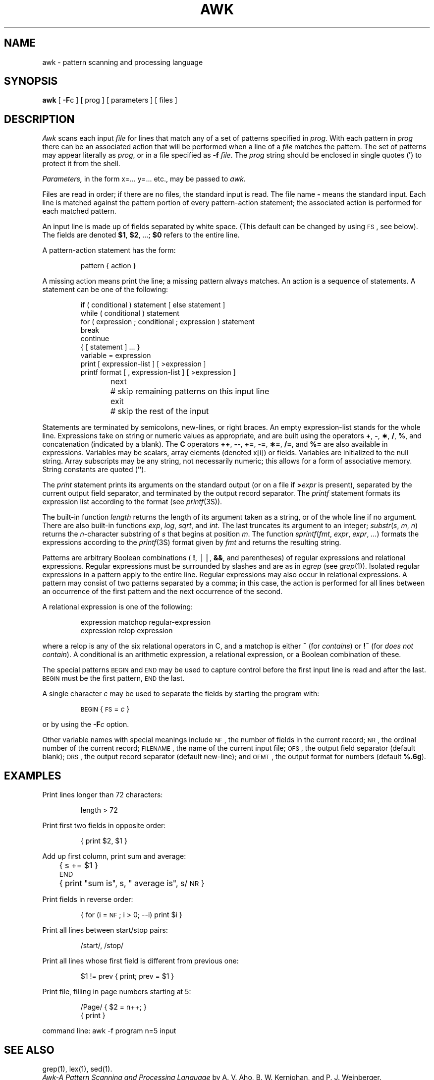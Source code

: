 .tr `
.TH AWK 1
.SH NAME
awk \- pattern scanning and processing language
.SH SYNOPSIS
.B awk
[
.BR \-F c
] [ prog ] [ parameters ] [ files ]
.SH DESCRIPTION
.I Awk\^
scans each input
.I file\^
for lines that match any of a set of patterns specified in
.IR prog .
With each pattern in
.I prog\^
there can be an associated action that will be performed
when a line of a
.I file\^
matches the pattern.
The set of patterns may appear literally as
.IR prog ,
or in a file
specified as
.B \-f
.IR file .
The
.I prog\^
string should be enclosed in single quotes
.RB ( \(fm )
to protect it from the shell.
.PP
.I Parameters,\^
in the form x=... y=... etc., may be passed to
.I awk.\^
.PP
Files are read in order;
if there are no files, the standard input is read.
The file name
.B \-
means the standard input.
Each line is matched against the
pattern portion of every pattern-action statement;
the associated action is performed for each matched pattern.
.PP
An input line is made up of fields separated by white space.
(This default can be changed by using
.SM FS\*S,
see below).
The fields are denoted
.BR $1 ,
.BR $2 ,
\&.\|.\|.\|;
.B $0
refers to the entire line.
.PP
.PP
A pattern-action statement has the form:
.PP
.ss 18
.RS
pattern { action }
.RE
.ss 12
.PP
A missing action means print the line;
a missing pattern always matches.
An action is a sequence of statements.
A statement can be one of the following:
.PP
.ss 18
.RS
.nf
if ( conditional ) statement [ else statement ]
while ( conditional ) statement
for ( expression ; conditional ; expression ) statement
break
continue
{ [ statement ] .\|.\|. }
variable = expression
print [ expression-list ] [ >expression ]
printf format [ , expression-list ] [ >expression ]
next	# skip remaining patterns on this input line
exit	# skip the rest of the input
.fi
.RE
.ss 12
.PP
Statements are terminated by
semicolons, new-lines, or right braces.
An empty expression-list stands for the whole line.
Expressions take on string or numeric values as appropriate,
and are built using the operators
.BR + ,
.BR \- ,
.BR \(** ,
.BR / ,
.BR % ,
and concatenation (indicated by a blank).
The
.B
C
operators
.BR ++ ,
.BR \-\- ,
.BR += ,
.BR \-= ,
.BR \(**= ,
.BR /= ,
and
.B %=
are also available in expressions.
Variables may be scalars, array elements
(denoted
x[i])
or fields.
Variables are initialized to the null string.
Array subscripts may be any string,
not necessarily numeric;
this allows for a form of associative memory.
String constants are quoted (\f3"\fP).
.PP
The
.I print\^
statement prints its arguments on the standard output
(or on a file if
.BI > expr\^
is present), separated by the current output field separator,
and terminated by the output record separator.
The
.I printf\^
statement formats its expression list according to the format
(see
.IR printf (3S)).
.PP
The built-in function
.I length\^
returns the length of its argument
taken as a string,
or of the whole line if no argument.
There are also built-in functions
.IR exp ,
.IR log ,
.IR sqrt ,
and
.IR int .
The last truncates its argument to an integer;
.IR substr ( s , `m ,\c
.IR `n )
returns the
.IR n -character
substring of
.I s\^
that begins at position
.IR m .
The function
.IR sprintf ( fmt , `expr ,\c
.IR `expr , `.\|.\|. )
formats the expressions
according to the
.IR printf (3S)
format given by
.I fmt\^
and returns the resulting string.
.PP
Patterns are arbitrary Boolean combinations
(
.BR ! ,
\(bv\^\(bv,
.BR && ,
and parentheses) of
regular expressions and
relational expressions.
Regular expressions must be surrounded
by slashes and are as in
.I egrep\^
(see
.IR grep (1)).
Isolated regular expressions
in a pattern apply to the entire line.
Regular expressions may also occur in
relational expressions.
A pattern may consist of two patterns separated by a comma;
in this case, the action is performed for all lines
between an occurrence of the first pattern
and the next occurrence of the second.
.PP
A relational expression is one of the following:
.PP
.ss 18
.RS
expression matchop regular-expression
.br
expression relop expression
.RE
.ss 12
.PP
where a relop is any of the six relational operators in C,
and a matchop is either
.B ~
(for
.IR contains )
or
.B !~
(for
.IR "does not contain" ).
A conditional is an arithmetic expression,
a relational expression,
or a Boolean combination
of these.
.PP
The special patterns
.SM BEGIN
and
.SM END
may be used to capture control before the first input line is read
and after the last.
.SM BEGIN
must be the first pattern,
.SM END
the last.
.PP
A single character
.I c\^
may be used to separate the fields by starting
the program with:
.PP
.RS
\s-1BEGIN\s+1 { \s-1FS\s+1 = \f2c\^\fP }
.RE
.PP
or by using the
.BI \-F c\^
option.
.PP
Other variable names with special meanings
include
.SM NF\*S,
the number of fields in the current record;
.SM NR\*S,
the ordinal number of the current record;
.SM FILENAME\*S,
the name of the current input file;
.SM OFS\*S,
the output field separator (default blank);
.SM ORS\*S,
the output record separator (default new-line);
and
.SM OFMT\*S,
the output format for numbers (default
.BR %.6g ).
.PP
.SH EXAMPLES
Print lines longer than 72 characters:
.PP
.ss 18
.RS
length > 72
.RE
.ss 12
.PP
Print first two fields in opposite order:
.PP
.ss 18
.RS
{ print $2, $1 }
.RE
.ss 12
.PP
Add up first column, print sum and average:
.PP
.ss 18
.RS
	{ s += $1 }
.br
\s-1END\s+1	{ print "sum is", s, " average is", s/\s-1NR\s+1 }
.RE
.ss 12
.PP
Print fields in reverse order:
.PP
.ss 18
.RS
{ for (i = \s-1NF\s+1; i > 0; \-\-i) print $i }
.RE
.ss 12
.PP
Print all lines between start/stop pairs:
.PP
.ss 18
.RS
/start/, /stop/
.RE
.ss 12
.PP
Print all lines whose first field is different from previous one:
.PP
.ss 18
.RS
$1 != prev { print; prev = $1 }
.RE
.ss 12
.PP
Print file, filling in page numbers starting at 5:
.PP
.ss 18
.RS
/Page/ { $2 = n++; }
       { print }
.RE
.ss 12
.PP
     command line:  awk \-f program n=5 input
.SH SEE ALSO
grep(1), lex(1), sed(1).
.br
.I "Awk\-A Pattern Scanning and Processing Language\^"
by A. V. Aho, B. W. Kernighan, and P. J. Weinberger.
.SH BUGS
Input white space is not preserved on output if fields are involved.
.br
There are no explicit conversions between numbers and strings.
To force an expression to be treated as a number add 0 to it;
to force it to be treated as a string concatenate the
null string
(\f3"\^"\fP) to it.
.tr ``
.\"	@(#)awk.1	5.2 of 5/18/82
